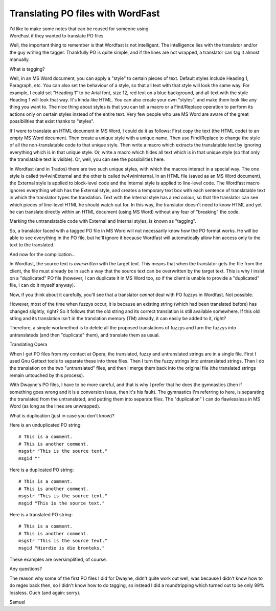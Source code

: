 
.. _../pages/guide/po_with_wordfast#translating_po_files_with_wordfast:

Translating PO files with WordFast
**********************************

| I'd like to make some notes that can be reused for someone using
| WordFast if they wanted to translate PO files.

Well, the important thing to remember is that Wordfast is not intelligent.  The
intelligence lies with the translator and/or the guy writing the tagger.
Thankfully PO is quite simple, and if the lines are not wrapped, a translator
can tag it almost manually.

What is tagging?

Well, in an MS Word document, you can apply a "style" to certain pieces of
text.  Default styles include Heading 1, Paragraph, etc.  You can also set the
behaviour of a style, so that all text with that style will look the same way.
For example, I could set "Heading 1" to be Arial font, size 12, red text on a
blue background, and all text with the style Heading 1 will look that way.
It's kinda like HTML.  You can also create your own "styles", and make them
look like any thing you want to.  The nice thing about styles is that you can
tell a macro or a Find/Replace operation to perform its actions only on certain
styles instead of the entire text.  Very few people who use MS Word are aware
of the great possibilities that exist thanks to "styles".

If I were to translate an HTML document in MS Word, I could do it as follows:
First copy the text (the HTML code) to an empty MS Word document.  Then create
a unique style with a unique name.  Then use Find/Replace to change the style
of all the non-translatable code to that unique style.  Then write a macro
which extracts the translatable text by ignoring everything which is in that
unique style.  Or, write a macro which hides all text which is in that unique
style (so that only the translatable text is visible).  Or, well, you can see
the possibilities here.

In Wordfast (and in Trados) there are two such unique styles, with which the
macros interact in a special way.  The one style is called tw4winExternal and
the other is called tw4winInternal.  In an HTML file (saved as an MS Word
document), the External style is applied to block-level code and the Internal
style is applied to line-level code.  The Wordfast macro ignores everything
which has the External style, and creates a temporary text box with each
sentence of translatable text in which the translator types the translation.
Text with the Internal style has a red colour, so that the translator can see
which pieces of line-level HTML he should watch out for.  In this way, the
translator doesn't need to know HTML and yet he can translate directly within
an HTML document (using MS Word) without any fear of "breaking" the code.

Marking the untranslatable code with External and Internal styles, is known as
"tagging".

So, a translator faced with a tagged PO file in MS Word will not necessarily
know how the PO format works.  He will be able to see everything in the PO
file, but he'll ignore it because Wordfast will automatically allow him access
only to the text to the translated.

And now for the complication...

In Wordfast, the source text is *overwritten* with the target text.  This means
that when the translator gets the file from the client, the file must already
be in such a way that the source text can be overwritten by the target text.
This is why I insist on a "duplicated" PO file (however, I can duplicate it in
MS Word too, so if the client is unable to provide a "duplicated" file, I can
do it myself anyway).

Now, if you think about it carefully, you'll see that a translator *cannot*
deal with PO fuzzys in Wordfast.  Not possible.

However, most of the time when fuzzys occur, it is because an existing string
(which had been translated before) has changed slightly, right?  So it follows
that the old string and its correct translation is still available somewhere.
If this old string and its translation isn't in the translation memory (TM)
already, it can easily be added to it, right?

Therefore, a simple workmethod is to delete all the proposed translations of
fuzzys and turn the fuzzys into untranslateds (and then "duplicate" them), and
translate them as usual.

Translating Opera

When I get PO files from my contact at Opera, the translated, fuzzy and
untranslated strings are in a single file.  First I used Gnu Gettext tools to
separate these into three files.  Then I turn the fuzzy strings into
untranslated strings.  Then I do the translation on the two "untranslated"
files, and then I merge them back into the original file (the translated
strings remain untouched by this process).

With Dwayne's PO files, I have to be more careful, and that is why I prefer
that he does the gymnastics (then if something goes wrong and it is a
conversion issue, then it's his fault).  The gymnastics I'm referring to here,
is separating the translated from the untranslated, and putting them into
separate files.  The "duplication" I can do flawlessless in MS Word (as long as
the lines are unwrapped).

What is duplication (just in case you don't know)?

Here is an unduplicated PO string::

  # This is a comment.
  # This is another comment.
  msgstr "This is the source text."
  msgid ""

Here is a duplicated PO string::

  # This is a comment.
  # This is another comment.
  msgstr "This is the source text."
  msgid "This is the source text."

Here is a translated PO string::

  # This is a comment.
  # This is another comment.
  msgstr "This is the source text."
  msgid "Hierdie is die bronteks."

These examples are oversimplified, of course.

Any questions?

The reason why some of the first PO files I did for Dwayne, didn't quite work
out well, was because I didn't know how to do regex back then, so I didn't know
how to do tagging, so instead I did a roundtripping which turned out to be only
99% lossless.  Ouch (and again: sorry).

Samuel

